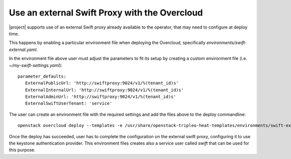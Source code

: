 Use an external Swift Proxy with the Overcloud
===============================================

|project| supports use of an external Swift proxy already available to the
operator, that may need to configure at deploy time.

This happens by enabling a particular environment file when deploying the
Overcloud, specifically `environments/swift-external.yaml`.

In the environment file above user must adjust the parameters to fit
its setup by creating a custom environment file (i.e.
*~/my-swift-settings.yaml*)::

  parameter_defaults:
     ExternalPublicUrl: 'http://swiftproxy:9024/v1/%(tenant_id)s'
     ExternalInternalUrl: 'http://swiftproxy:9024/v1/%(tenant_id)s'
     ExternalAdminUrl: 'http://swiftproxy:9024/v1/%(tenant_id)s'
     ExternalSwiftUserTenant: 'service'


The user can create an environment file with the required settings
and add the files above to the deploy commandline::

  openstack overcloud deploy --templates -e /usr/share/openstack-tripleo-heat-templates/environments/swift-external.yaml -e ~/my-swift-settings.yaml

Once the deploy has succeeded, user has to complete the
configuration on the external swift proxy, configuring it to use the
keystone authentication provider. This environment files creates also
a service user called *swift* that can be used for this purpose.

